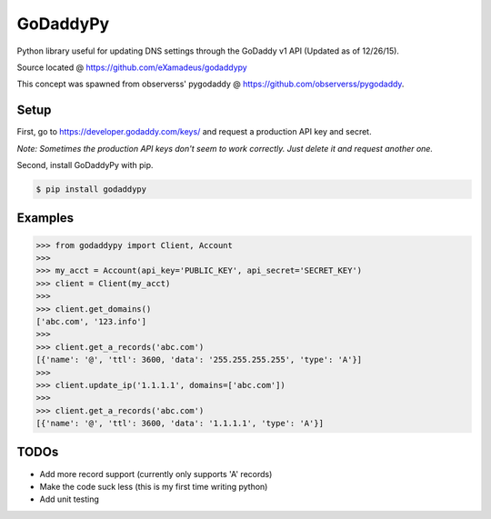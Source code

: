 GoDaddyPy
==========
Python library useful for updating DNS settings through the GoDaddy v1 API (Updated as of 12/26/15).

Source located @ https://github.com/eXamadeus/godaddypy

This concept was spawned from observerss' pygodaddy @ https://github.com/observerss/pygodaddy.

Setup
--------

First, go to https://developer.godaddy.com/keys/ and request a production API key and secret.

*Note: Sometimes the production API keys don't seem to work correctly.  Just delete it and request another one.*

Second, install GoDaddyPy with pip.

.. code-block:: bash

    $ pip install godaddypy

..

Examples
--------

.. code-block:: python

    >>> from godaddypy import Client, Account
    >>>
    >>> my_acct = Account(api_key='PUBLIC_KEY', api_secret='SECRET_KEY')
    >>> client = Client(my_acct)
    >>>
    >>> client.get_domains()
    ['abc.com', '123.info']
    >>>
    >>> client.get_a_records('abc.com')
    [{'name': '@', 'ttl': 3600, 'data': '255.255.255.255', 'type': 'A'}]
    >>>
    >>> client.update_ip('1.1.1.1', domains=['abc.com'])
    >>>
    >>> client.get_a_records('abc.com')
    [{'name': '@', 'ttl': 3600, 'data': '1.1.1.1', 'type': 'A'}]
..

TODOs
--------

- Add more record support (currently only supports 'A' records)
- Make the code suck less (this is my first time writing python)
- Add unit testing
